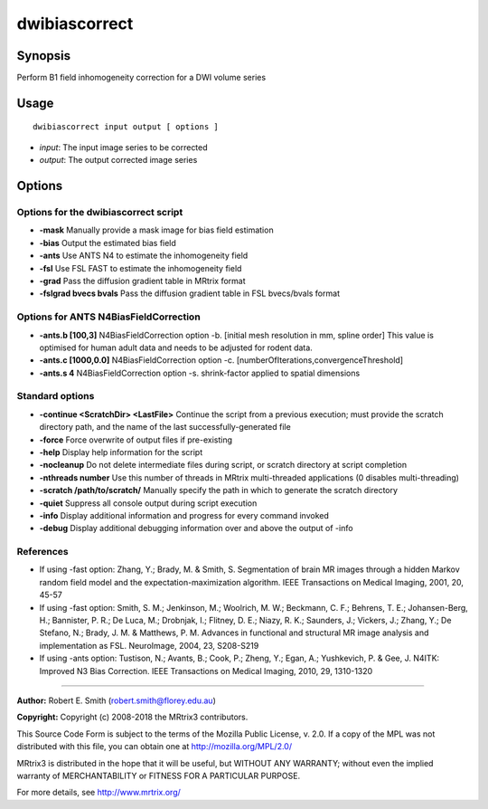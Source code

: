 .. _dwibiascorrect:

dwibiascorrect
==============

Synopsis
--------

Perform B1 field inhomogeneity correction for a DWI volume series

Usage
--------

::

    dwibiascorrect input output [ options ]

-  *input*: The input image series to be corrected
-  *output*: The output corrected image series

Options
-------

Options for the dwibiascorrect script
^^^^^^^^^^^^^^^^^^^^^^^^^^^^^^^^^^^^^

- **-mask** Manually provide a mask image for bias field estimation

- **-bias** Output the estimated bias field

- **-ants** Use ANTS N4 to estimate the inhomogeneity field

- **-fsl** Use FSL FAST to estimate the inhomogeneity field

- **-grad** Pass the diffusion gradient table in MRtrix format

- **-fslgrad bvecs bvals** Pass the diffusion gradient table in FSL bvecs/bvals format

Options for ANTS N4BiasFieldCorrection
^^^^^^^^^^^^^^^^^^^^^^^^^^^^^^^^^^^^^^

- **-ants.b [100,3]** N4BiasFieldCorrection option -b. [initial mesh resolution in mm, spline order] This value is optimised for human adult data and needs to be adjusted for rodent data.

- **-ants.c [1000,0.0]** N4BiasFieldCorrection option -c. [numberOfIterations,convergenceThreshold]

- **-ants.s 4** N4BiasFieldCorrection option -s. shrink-factor applied to spatial dimensions

Standard options
^^^^^^^^^^^^^^^^

- **-continue <ScratchDir> <LastFile>** Continue the script from a previous execution; must provide the scratch directory path, and the name of the last successfully-generated file

- **-force** Force overwrite of output files if pre-existing

- **-help** Display help information for the script

- **-nocleanup** Do not delete intermediate files during script, or scratch directory at script completion

- **-nthreads number** Use this number of threads in MRtrix multi-threaded applications (0 disables multi-threading)

- **-scratch /path/to/scratch/** Manually specify the path in which to generate the scratch directory

- **-quiet** Suppress all console output during script execution

- **-info** Display additional information and progress for every command invoked

- **-debug** Display additional debugging information over and above the output of -info

References
^^^^^^^^^^

* If using -fast option: Zhang, Y.; Brady, M. & Smith, S. Segmentation of brain MR images through a hidden Markov random field model and the expectation-maximization algorithm. IEEE Transactions on Medical Imaging, 2001, 20, 45-57

* If using -fast option: Smith, S. M.; Jenkinson, M.; Woolrich, M. W.; Beckmann, C. F.; Behrens, T. E.; Johansen-Berg, H.; Bannister, P. R.; De Luca, M.; Drobnjak, I.; Flitney, D. E.; Niazy, R. K.; Saunders, J.; Vickers, J.; Zhang, Y.; De Stefano, N.; Brady, J. M. & Matthews, P. M. Advances in functional and structural MR image analysis and implementation as FSL. NeuroImage, 2004, 23, S208-S219

* If using -ants option: Tustison, N.; Avants, B.; Cook, P.; Zheng, Y.; Egan, A.; Yushkevich, P. & Gee, J. N4ITK: Improved N3 Bias Correction. IEEE Transactions on Medical Imaging, 2010, 29, 1310-1320

--------------



**Author:** Robert E. Smith (robert.smith@florey.edu.au)

**Copyright:** Copyright (c) 2008-2018 the MRtrix3 contributors.

This Source Code Form is subject to the terms of the Mozilla Public
License, v. 2.0. If a copy of the MPL was not distributed with this
file, you can obtain one at http://mozilla.org/MPL/2.0/

MRtrix3 is distributed in the hope that it will be useful,
but WITHOUT ANY WARRANTY; without even the implied warranty
of MERCHANTABILITY or FITNESS FOR A PARTICULAR PURPOSE.

For more details, see http://www.mrtrix.org/

